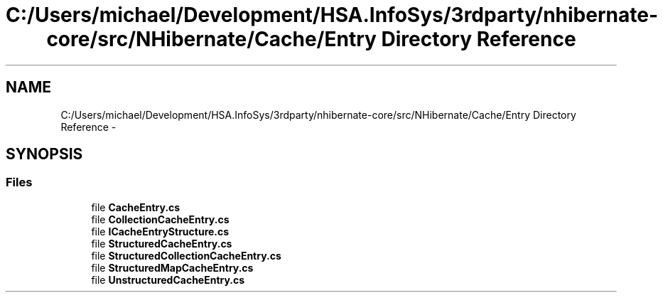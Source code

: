 .TH "C:/Users/michael/Development/HSA.InfoSys/3rdparty/nhibernate-core/src/NHibernate/Cache/Entry Directory Reference" 3 "Fri Jul 5 2013" "Version 1.0" "HSA.InfoSys" \" -*- nroff -*-
.ad l
.nh
.SH NAME
C:/Users/michael/Development/HSA.InfoSys/3rdparty/nhibernate-core/src/NHibernate/Cache/Entry Directory Reference \- 
.SH SYNOPSIS
.br
.PP
.SS "Files"

.in +1c
.ti -1c
.RI "file \fBCacheEntry\&.cs\fP"
.br
.ti -1c
.RI "file \fBCollectionCacheEntry\&.cs\fP"
.br
.ti -1c
.RI "file \fBICacheEntryStructure\&.cs\fP"
.br
.ti -1c
.RI "file \fBStructuredCacheEntry\&.cs\fP"
.br
.ti -1c
.RI "file \fBStructuredCollectionCacheEntry\&.cs\fP"
.br
.ti -1c
.RI "file \fBStructuredMapCacheEntry\&.cs\fP"
.br
.ti -1c
.RI "file \fBUnstructuredCacheEntry\&.cs\fP"
.br
.in -1c
